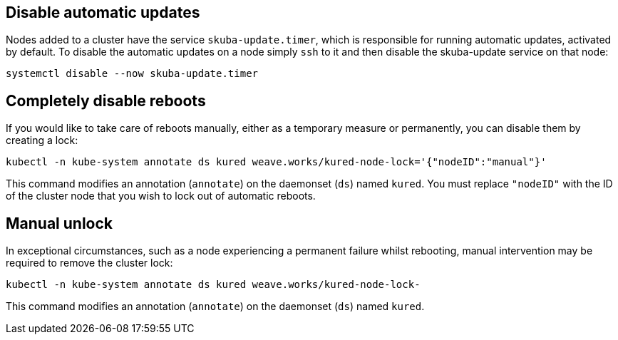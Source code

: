 == Disable automatic updates

Nodes added to a cluster have the service `skuba-update.timer`, which is responsible for running automatic updates, activated by default. To disable the automatic updates on a node simply `ssh` to it and then disable the skuba-update service on that node:
----
systemctl disable --now skuba-update.timer
----

== Completely disable reboots

If you would like to take care of reboots manually, either as a temporary measure or permanently, you can disable them by creating a lock:

----
kubectl -n kube-system annotate ds kured weave.works/kured-node-lock='{"nodeID":"manual"}'
----

This command modifies an annotation (`annotate`) on the daemonset (`ds`) named `kured`.
You must replace `"nodeID"` with the ID of the cluster node that you wish to lock out of automatic reboots.

== Manual unlock

In exceptional circumstances, such as a node experiencing a permanent failure whilst rebooting, manual intervention may be required to remove the cluster lock:

----
kubectl -n kube-system annotate ds kured weave.works/kured-node-lock-
----

This command modifies an annotation (`annotate`) on the daemonset (`ds`) named `kured`.
